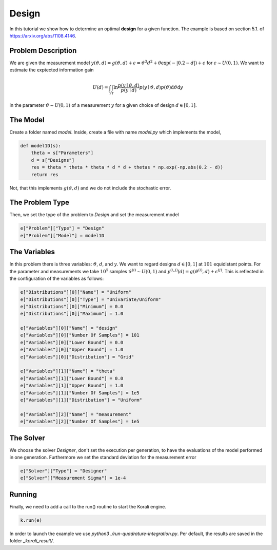 Design
======

In this tutorial we show how to determine an optimal **design** for a given function. The example is based on section 5.1. of https://arxiv.org/abs/1108.4146.

Problem Description
------------------- 

We are given the measurement model :math:`y(\vartheta,d)=g(\vartheta,d)+\epsilon=\vartheta^3 d^2 + \theta \exp(-|0.2-d|)+\epsilon` for :math:`\epsilon\sim U(0,1)`. We want to estimate the exptected information gain 

.. math::

  U(d)=\int_{\mathcal{Y}} \int_{\mathcal{T}} \ln \frac{p(y \mid \vartheta, d)}{p(y \mid d)} p(y \mid \vartheta, d) p(\vartheta) \mathrm{d} \vartheta \mathrm{d} y

in the parameter :math:`\vartheta\sim U(0,1)` of a measurement :math:`y` for a given choice of design :math:`d\in[0,1]`.

The Model
---------

Create a folder named `model`. Inside, create a file with name `model.py` which implements the model,

.. code-block:: python

        def model1D(s):
            theta = s["Parameters"]
            d = s["Designs"]
            res = theta * theta * theta * d * d + thetas * np.exp(-np.abs(0.2 - d))
            return res

Not, that this implements :math:`g(\vartheta,d)` and we do not include the stochastic error.


The Problem Type
----------------

Then, we set the type of the problem to `Design` and set the measurement model

.. code-block:: python

        e["Problem"]["Type"] = "Design"
        e["Problem"]["Model"] = model1D

The Variables
-------------

In this problem there is three variables: :math:`\vartheta`,  :math:`d`, and :math:`y`. We want to regard designs :math:`d\in[0,1]` at :math:`101` equidistant points. For the parameter and measurements we take :math:`10^5` samples :math:`\vartheta^{(i)}\sim U(0,1)` and :math:`y^{(i,j)}(d)=g(\vartheta^{(i)},d)+\epsilon^{(j)}`. This is reflected in the configuration of the variables as follows:

.. code-block:: python

        e["Distributions"][0]["Name"] = "Uniform"
        e["Distributions"][0]["Type"] = "Univariate/Uniform"
        e["Distributions"][0]["Minimum"] = 0.0
        e["Distributions"][0]["Maximum"] = 1.0

        e["Variables"][0]["Name"] = "design"
        e["Variables"][0]["Number Of Samples"] = 101
        e["Variables"][0]["Lower Bound"] = 0.0
        e["Variables"][0]["Upper Bound"] = 1.0
        e["Variables"][0]["Distribution"] = "Grid"
        
        e["Variables"][1]["Name"] = "theta"
        e["Variables"][1]["Lower Bound"] = 0.0
        e["Variables"][1]["Upper Bound"] = 1.0
        e["Variables"][1]["Number Of Samples"] = 1e5
        e["Variables"][1]["Distribution"] = "Uniform"
        
        e["Variables"][2]["Name"] = "measurement"
        e["Variables"][2]["Number Of Samples"] = 1e5

The Solver
----------
We choose the solver `Designer`, don't set the execution per generation, to have the evaluations of the model performed in one generation. Furthermore we set the standard deviation for the measurement error

.. code-block:: python

        e["Solver"]["Type"] = "Designer"
        e["Solver"]["Measurement Sigma"] = 1e-4

Running
-------

Finally, we need to add a call to the run() routine to start the Korali engine.

.. code-block:: python

    k.run(e)

In order to launch the example we use `python3 ./run-quadrature-integration.py`. Per default, the results are saved in the folder `_korali_result/`.
